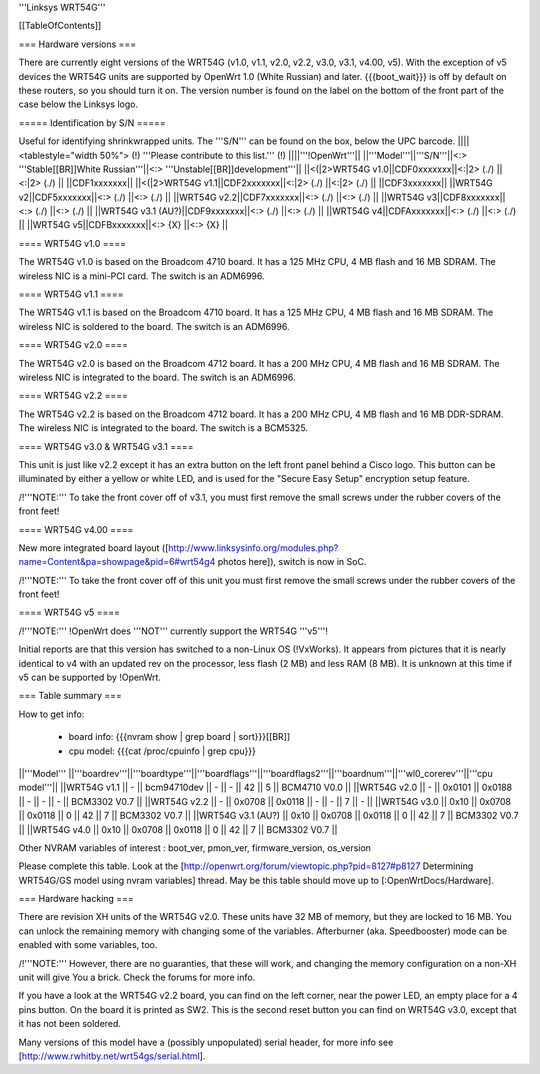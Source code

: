 '''Linksys WRT54G'''


[[TableOfContents]]


=== Hardware versions ===

There are currently eight versions of the WRT54G (v1.0, v1.1, v2.0, v2.2,
v3.0, v3.1, v4.00, v5). With the exception of v5 devices the WRT54G units are
supported by OpenWrt 1.0 (White Russian) and later. {{{boot_wait}}} is off
by default on these routers, so you should turn it on. The version number
is found on the label on the bottom of the front part of the case below the
Linksys logo.


===== Identification by S/N =====

Useful for identifying shrinkwrapped units. The '''S/N''' can be found on
the box, below the UPC barcode.
||||<tablestyle="width 50%"> (!) '''Please contribute to this list.''' (!) ||||'''!OpenWrt'''||
||'''Model'''||'''S/N'''||<:>  '''Stable[[BR]]White Russian'''||<:>  '''Unstable[[BR]]development'''||
||<(|2>WRT54G v1.0||CDF0xxxxxxx||<:|2> (./) ||<:|2> (./) ||
||CDF1xxxxxxx||
||<(|2>WRT54G v1.1||CDF2xxxxxxx||<:|2> (./) ||<:|2> (./) ||
||CDF3xxxxxxx||
||WRT54G v2||CDF5xxxxxxx||<:> (./) ||<:> (./) ||
||WRT54G v2.2||CDF7xxxxxxx||<:> (./) ||<:> (./) ||
||WRT54G v3||CDF8xxxxxxx||<:> (./) ||<:> (./) ||
||WRT54G v3.1 (AU?)||CDF9xxxxxxx||<:> (./) ||<:> (./) ||
||WRT54G v4||CDFAxxxxxxx||<:> (./) ||<:> (./) ||
||WRT54G v5||CDFBxxxxxxx||<:> {X} ||<:> {X} ||


==== WRT54G v1.0 ====

The WRT54G v1.0 is based on the Broadcom 4710 board. It has a 125 MHz CPU, 4 MB
flash and 16 MB SDRAM. The wireless NIC is a mini-PCI card. The switch is an
ADM6996.


==== WRT54G v1.1 ====

The WRT54G v1.1 is based on the Broadcom 4710 board. It has a 125 MHz CPU, 4 MB
flash and 16 MB SDRAM. The wireless NIC is soldered to the board. The switch is
an ADM6996.


==== WRT54G v2.0 ====

The WRT54G v2.0 is based on the Broadcom 4712 board. It has a 200 MHz CPU, 4 MB
flash and 16 MB SDRAM. The wireless NIC is integrated to the board. The switch is
an ADM6996.


==== WRT54G v2.2 ====

The WRT54G v2.2 is based on the Broadcom 4712 board. It has a 200 MHz CPU, 4 MB
flash and 16 MB DDR-SDRAM. The wireless NIC is integrated to the board. The switch
is a BCM5325.


==== WRT54G v3.0 & WRT54G v3.1 ====

This unit is just like v2.2 except it has an extra button on the left front panel
behind a Cisco logo. This button can be illuminated by either a yellow or white
LED, and is used for the "Secure Easy Setup" encryption setup feature.

/!\ '''NOTE:''' To take the front cover off of v3.1, you must first remove the small
screws under the rubber covers of the front feet!


==== WRT54G v4.00 ====

New more integrated board layout
([http://www.linksysinfo.org/modules.php?name=Content&pa=showpage&pid=6#wrt54g4 photos here]),
switch is now in SoC.

/!\ '''NOTE:''' To take the front cover off of this unit you must first remove the small
screws under the rubber covers of the front feet!


==== WRT54G v5 ====

/!\ '''NOTE:''' !OpenWrt does '''NOT''' currently support the WRT54G '''v5'''!

Initial reports are that this version has switched to a non-Linux OS (!VxWorks).  It appears
from pictures that it is nearly identical to v4 with an updated rev on the processor, less
flash (2 MB) and less RAM (8 MB). It is unknown at this time if v5 can be supported by
!OpenWrt.


=== Table summary ===

How to get info:

 * board info: {{{nvram show | grep board | sort}}}[[BR]]
 * cpu model: {{{cat /proc/cpuinfo | grep cpu}}}

||'''Model'''       ||'''boardrev'''||'''boardtype'''||'''boardflags'''||'''boardflags2'''||'''boardnum'''||'''wl0_corerev'''||'''cpu model'''||
||WRT54G v1.1       ||     -        ||  bcm94710dev  ||      -         ||       -         ||  42           ||       5         || BCM4710 V0.0  ||
||WRT54G v2.0       ||     -        ||  0x0101       ||  0x0188        ||       -         ||      -       ||       -         || BCM3302 V0.7  ||
||WRT54G v2.2       ||     -        ||  0x0708       ||  0x0118        ||       -         ||      -       ||       7         || -             ||
||WRT54G v3.0       || 0x10         ||  0x0708       ||  0x0118        ||  0              ||  42          ||       7         || BCM3302 V0.7 ||
||WRT54G v3.1 (AU?) || 0x10         ||  0x0708       ||  0x0118        ||  0              ||  42          ||       7         || BCM3302 V0.7 ||
||WRT54G v4.0       || 0x10         ||  0x0708       ||  0x0118        ||  0              ||  42          ||       7         || BCM3302 V0.7 ||

Other NVRAM variables of interest :  boot_ver, pmon_ver, firmware_version, os_version

Please complete this table. Look at the
[http://openwrt.org/forum/viewtopic.php?pid=8127#p8127 Determining WRT54G/GS model using nvram variables]
thread. May be this table should move up to [:OpenWrtDocs/Hardware].


=== Hardware hacking ===

There are revision XH units of the WRT54G v2.0. These units have 32 MB of memory, but
they are locked to 16 MB. You can unlock the remaining memory with changing some of the
variables. Afterburner (aka. Speedbooster) mode can be enabled with some variables, too.

/!\ '''NOTE:''' However, there are no guaranties, that these will work, and changing the
memory configuration on a non-XH unit will give You a brick. Check the forums for more info.

If you have a look at the WRT54G v2.2 board, you can find on the left corner, near the power
LED, an empty place for a 4 pins button. On the board it is printed as SW2. This is the
second reset button you can find on WRT54G v3.0, except that it has not been soldered.

Many versions of this model have a (possibly unpopulated) serial header, for more info see [http://www.rwhitby.net/wrt54gs/serial.html].
